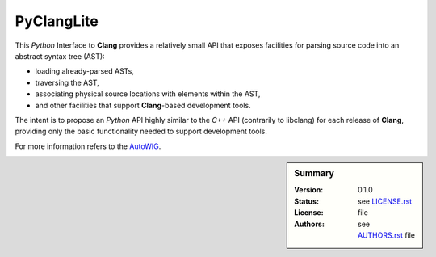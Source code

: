 PyClangLite
===========

This *Python* Interface to **Clang** provides a relatively small API that exposes facilities for parsing source code into an abstract syntax tree (AST):

* loading already-parsed ASTs,
* traversing the AST,
* associating physical source locations with elements within the AST,
* and other facilities that support **Clang**-based development tools.

The intent is to propose an *Python* API highly similar to the *C++* API (contrarily to libclang) for each release of **Clang**, providing only the basic functionality needed to support development tools. 

For more information refers to the `AutoWIG <https://github.com/StatisKit/AutoWIG>`_.

.. sidebar:: Summary

    :Version: |VERSION|
    :Status: |TRAVIS|
    :License: |LICENSE|
    :Authors: |AUTHORS|

.. |LICENSE| replace:: see |LICENSELINK|_ file

.. |AUTHORS| replace:: see |AUTHORSLINK|_ file

.. |VERSION| replace:: 0.1.0

.. |LICENSELINK| replace:: LICENSE.rst

.. _LICENSELINK : LICENSE.rst

.. |AUTHORSLINK| replace:: AUTHORS.rst

.. _AUTHORSLINK : AUTHORS.rst

.. |VERSION| replace:: 0.1.0

.. |TRAVIS| image:: https://travis-ci.org/StatisKit/PyClangLite.svg?branch=master
           :target: https://travis-ci.org/StatisKit/PyClangLite
           :alt: Travis
